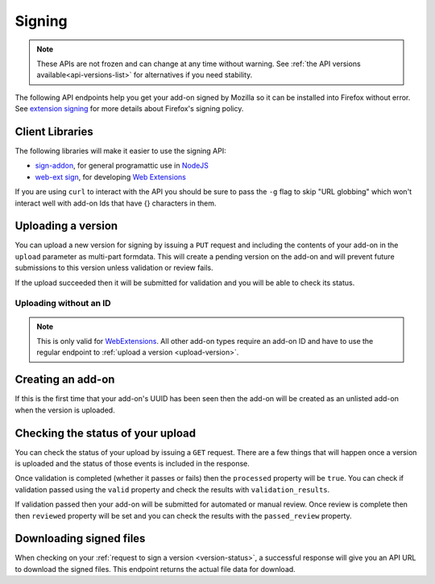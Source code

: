 =======
Signing
=======

.. note::

    These APIs are not frozen and can change at any time without warning.
    See :ref:`the API versions available<api-versions-list>` for alternatives
    if you need stability.

The following API endpoints help you get your add-on signed by Mozilla
so it can be installed into Firefox without error. See
`extension signing <https://wiki.mozilla.org/Addons/Extension_Signing>`_
for more details about Firefox's signing policy.

----------------
Client Libraries
----------------

The following libraries will make it easier to use the signing API:

* `sign-addon <https://github.com/mozilla/sign-addon/>`_, for general programattic use in
  `NodeJS <https://nodejs.org/>`_
* `web-ext sign <https://developer.mozilla.org/en-US/Add-ons/WebExtensions/Getting_started_with_web-ext#Signing_your_extension_for_distribution>`_,
  for developing `Web Extensions <https://developer.mozilla.org/en-US/Add-ons/WebExtensions>`_

If you are using ``curl`` to interact with the API you should be sure to pass
the ``-g`` flag to skip "URL globbing" which won't interact well with add-on
Ids that have {} characters in them.


.. _upload-version:

-------------------
Uploading a version
-------------------

You can upload a new version for signing by issuing a ``PUT`` request
and including the contents of your add-on in the ``upload`` parameter
as multi-part formdata. This will create a pending version on the
add-on and will prevent future submissions to this version unless
validation or review fails.

If the upload succeeded then it will be submitted for
validation and you will be able to check its status.

.. http:put:: /api/v4/addons/(string:guid)/versions/(string:version)/

    **Request:**

    .. sourcecode:: bash

        curl "https://addons.mozilla.org/api/v4/addons/@my-addon/versions/1.0/"
            -g -XPUT --form "upload=@build/my-addon.xpi"
            -H "Authorization: JWT <jwt-token>"

    :param guid: The add-on `extension identifier <https://developer.mozilla.org/en-US/Add-ons/Install_Manifests#id>`_.
    :param version: The version of the add-on.
    :form upload: The add-on file being uploaded.
    :form channel: (optional) The channel this version should be uploaded to,
        which determines its visibility on the site. It can be either
        ``unlisted`` or ``listed``.  See the note below.
    :reqheader Content-Type: multipart/form-data

    .. note::
        ``channel`` is only valid for new versions on existing add-ons.
        If the add-on is new then the version will be created as ``unlisted``.
        If the parameter isn't supplied then the channel of the most recent
        version (submitted either via this API or the website) will be assumed.
        For example, if you submit a version as ``listed`` then the next version
        will be ``listed`` if you don't specify the channel.

    **Response:**

    The response body will be the same as the :ref:`version-status` response.

    :statuscode 201: new add-on and version created.
    :statuscode 202: new version created.
    :statuscode 400: an error occurred, check the `error` value in the JSON.
    :statuscode 401: authentication failed.
    :statuscode 403: you do not own this add-on.
    :statuscode 409: version already exists.


Uploading without an ID
-----------------------

.. note::
    This is only valid for `WebExtensions <https://wiki.mozilla.org/WebExtensions>`_.
    All other add-on types require an add-on ID and have to use the regular
    endpoint to :ref:`upload a version <upload-version>`.


.. http:post:: /api/v4/addons/

    **Request:**

    .. sourcecode:: bash

        curl "https://addons.mozilla.org/api/v4/addons/"
            -g -XPOST -F "upload=@build/my-addon.xpi" -F "version=1.0"
            -H "Authorization: JWT <jwt-token>"

    :form upload: The add-on file being uploaded.
    :form version: The version of the add-on.
    :reqheader Content-Type: multipart/form-data

    **Response:**

    The response body will be the same as the :ref:`version-status` response.

    :statuscode 201: new add-on and version created.
    :statuscode 202: new version created.
    :statuscode 400: an error occurred, check the `error` value in the JSON.
    :statuscode 401: authentication failed.
    :statuscode 403: you do not own this add-on.
    :statuscode 409: version already exists.

------------------
Creating an add-on
------------------

If this is the first time that your add-on's UUID has been seen then
the add-on will be created as an unlisted add-on when the version is
uploaded.

.. _`version-status`:

-----------------------------------
Checking the status of your upload
-----------------------------------

You can check the status of your upload by issuing a ``GET`` request.
There are a few things that will happen once a version is uploaded
and the status of those events is included in the response.

Once validation is completed (whether it passes or fails) then the
``processed`` property will be ``true``. You can check if validation
passed using the ``valid`` property and check the results with
``validation_results``.

If validation passed then your add-on will be submitted for automated or
manual review. Once review is complete then then ``reviewed`` property will be
set and you can check the results with the ``passed_review`` property.

.. http:get:: /api/v4/addons/(string:guid)/versions/(string:version)/[uploads/(string:upload-pk)/]

    **Request:**

    .. sourcecode:: bash

        curl "https://addons.mozilla.org/api/v4/addons/@my-addon/versions/1.0/"
            -g -H "Authorization: JWT <jwt-token>"

    :param guid: The add-on `extension identifier <https://developer.mozilla.org/en-US/Add-ons/Install_Manifests#id>`_.
    :param version: the version of the add-on.
    :param upload-pk: (optional) the pk for a specific upload.

    **Response:**

    .. code-block:: json

            {
                "guid": "420854ee-7a85-42b9-822f-8e03dc5f6de9",
                "active": true,
                "automated_signing": true,
                "files": [
                    {
                        "download_url": "https://addons.mozilla.org/api/v4/downloads/file/100/example-id.0-fx+an.xpi",
                        "hash": "sha256:1bb945266bf370170a656350d9b640cbcaf70e671cf753c410e604219cdd9267",
                        "signed": true
                    }
                ],
                "passed_review": true,
                "pk": "f68abbb3b1624c098fe979a409fe3ce9",
                "processed": true,
                "reviewed": true,
                "url": "https://addons.mozilla.org/api/v4/addons/@example-id.0/uploads/f68abbb3b1624c098fe979a409fe3ce9/",
                "valid": true,
                "validation_results": {},
                "validation_url": "https://addons.mozilla.org/en-US/developers/upload/f68abbb3b1624c098fe979a409fe3ce9",
                "version": "1.0"
            }

    :>json guid: The GUID of the addon.
    :>json active: version is active.
    :>json automated_signing:
        If true, the version will be signed automatically. If false it will end
        up in the manual review queue when valid.
    :>json files[].download_url:
        URL to :ref:`download the add-on file <download-signed-file>`.
    :>json files[].hash:
        Hash of the file contents, prefixed by the hashing algorithm used.
        Example: ``sha256:1bb945266bf3701...`` . In the case of signed files,
        the hash will be that of the final signed file, not the original
        unsigned file.
    :>json files[].signed: if the file is signed.
    :>json passed_review: if the version has passed review.
    :>json pk: the pk for this upload.
    :>json processed: if the version has been processed by the validator.
    :>json reviewed: if the version has been reviewed.
    :>json url: URL to check the status of this upload.
    :>json valid: if the version passed validation.
    :>json validation_results: the validation results (removed from the example for brevity).
    :>json validation_url: a URL to the validation results in HTML format.
    :>json version: the version.

    :statuscode 200: request successful.
    :statuscode 401: authentication failed.
    :statuscode 403: you do not own this add-on.
    :statuscode 404: add-on or version not found.

.. _download-signed-file:

------------------------
Downloading signed files
------------------------

When checking on your :ref:`request to sign a version <version-status>`,
a successful response will give you an API URL to download the signed files.
This endpoint returns the actual file data for download.

.. http:get:: /api/v4/file/[int:file_id]/[string:base_filename]

    **Request:**

    .. sourcecode:: bash

        curl "https://addons.mozilla.org/api/v4/file/123/some-addon.xpi"
            -g -H "Authorization: JWT <jwt-token>"

    :param file_id: the primary key of the add-on file.
    :param base_filename:
        the base filename. This is just a convenience for
        clients so that they write meaningful file names to disk.

    **Response:**

    There are two possible responses:

    * Binary data containing the file
    * A header that redirects you to a mirror URL for the file.
      In this case, the initial response will include a
      ``SHA-256`` hash of the file in the header ``X-Target-Digest``.
      Clients should check that the final downloaded file matches
      this hash.

    :statuscode 200: request successful.
    :statuscode 302: file resides at a mirror URL
    :statuscode 401: authentication failed.
    :statuscode 404: file does not exist or requester does not have
                     access to it.
